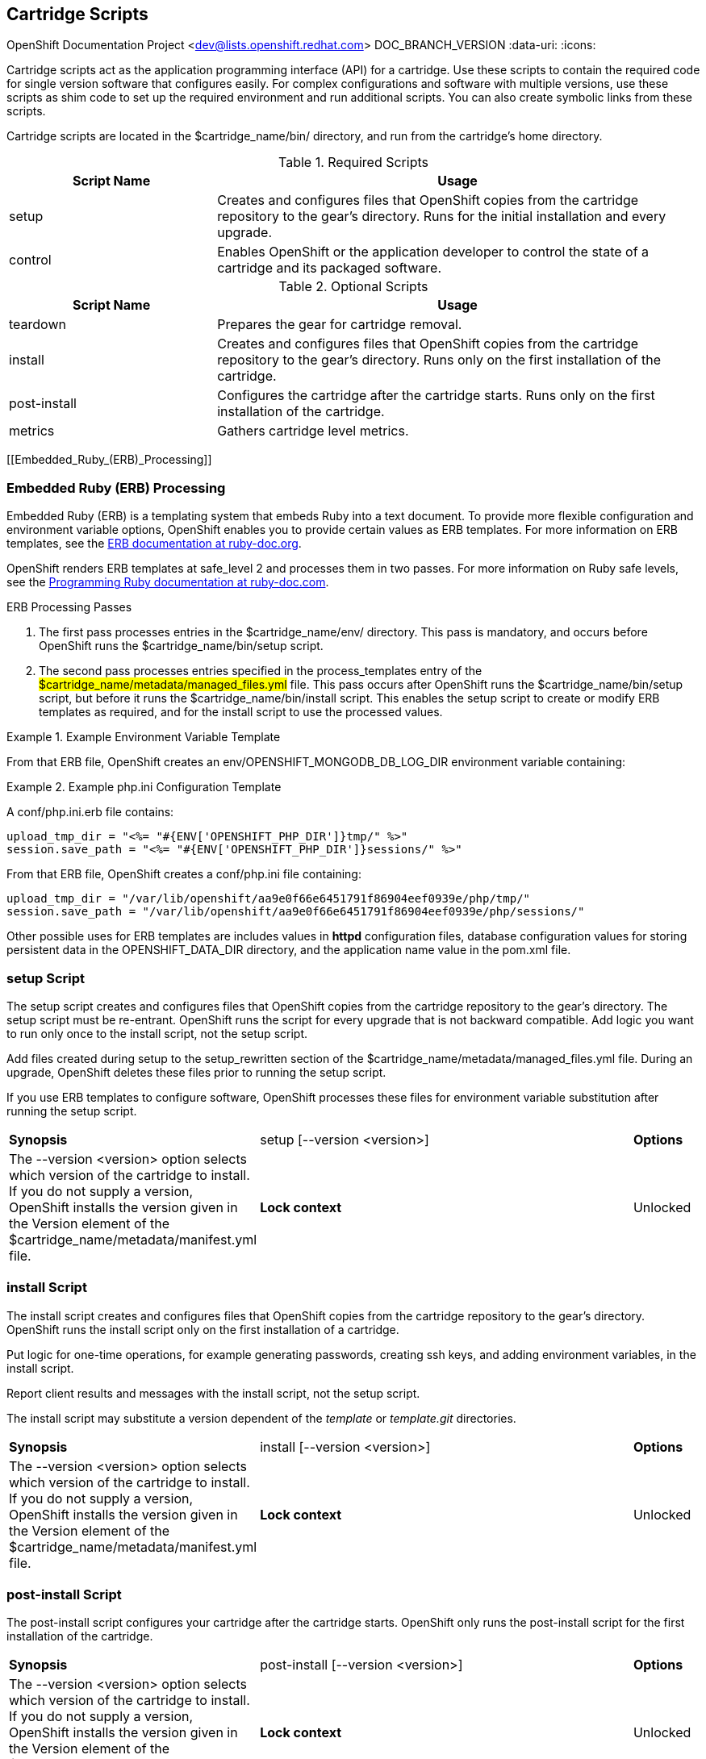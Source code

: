 [[Cartridge_Scripts]]

== Cartridge Scripts

OpenShift Documentation Project <dev@lists.openshift.redhat.com>
DOC_BRANCH_VERSION
:data-uri:
:icons:

Cartridge scripts act as the application programming interface (API) for a cartridge. Use these scripts to contain the required code for single version software that configures easily. For complex configurations and software with multiple versions, use these scripts as shim code to set up the required environment and run additional scripts. You can also create symbolic links from these scripts. 

Cartridge scripts are located in the [filename]#$cartridge_name/bin/# directory, and run from the cartridge's home directory. 

.Required Scripts
[cols="3,7",options="header"]
|===============
|Script Name|Usage
					
|setup|Creates and configures files that OpenShift copies from the cartridge repository to the gear's directory. Runs for the initial installation and every upgrade.
					
|control
					|Enables OpenShift or the application developer to control the state of a cartridge and its packaged software.
					

|===============


.Optional Scripts
[cols="3,7",options="header"]
|===============
|Script Name|Usage
					
|teardown
					|Prepares the gear for cartridge removal.
					
|install
					|Creates and configures files that OpenShift copies from the cartridge repository to the gear's directory. Runs only on the first installation of the cartridge.
					
|post-install
					|Configures the cartridge after the cartridge starts. Runs only on the first installation of the cartridge.
					
|metrics
					|Gathers cartridge level metrics.
					

|===============

[[Embedded_Ruby_(ERB)_Processing]]

=== Embedded Ruby (ERB) Processing

Embedded Ruby (ERB) is a templating system that embeds Ruby into a text document. To provide more flexible configuration and environment variable options, OpenShift enables you to provide certain values as ERB templates. For more information on ERB templates, see the link:http://ruby-doc.org/stdlib-1.9.3/libdoc/erb/rdoc/ERB.html[ERB documentation at ruby-doc.org]. 

OpenShift renders ERB templates at +$$safe_level 2$$+ and processes them in two passes. For more information on Ruby safe levels, see the link:http://www.ruby-doc.org/docs/ProgrammingRuby/html/taint.html[Programming Ruby documentation at ruby-doc.com]. 

.ERB Processing Passes

.  The first pass processes entries in the [filename]#$cartridge_name/env/# directory. This pass is mandatory, and occurs before OpenShift runs the [filename]#$cartridge_name/bin/setup# script. 


.  The second pass processes entries specified in the process_templates entry of the #$cartridge_name/metadata/managed_files.yml# file. This pass occurs after OpenShift runs the [filename]#$cartridge_name/bin/setup# script, but before it runs the [filename]#$cartridge_name/bin/install# script. This enables the [filename]#setup# script to create or modify ERB templates as required, and for the [filename]#install# script to use the processed values. 

.Example Environment Variable Template
====

ifdef::openshift-online[]
An [filename]#env/OPENSHIFT_MONGODB_DB_LOG_DIR.erb# file contains: 

----
<%= ENV['OPENSHIFT_LOG_DIR'] %>
----

----
/var/lib/openshift/aa9e0f66e6451791f86904eef0939e/mongodb/log/
----
endif::[]

ifdef::openshift-enterprise[]
For OpenShift Enterprise release 2.0, an [filename]#env/OPENSHIFT_MONGODB_DB_LOG_DIR.erb# file contains:

----
<% ENV['OPENSHIFT_HOMEDIR'] + "/mongodb/log/" %>
----

For OpenShift Enterprise release 2.1 and later, an [filename]#env/OPENSHIFT_MONGODB_DB_LOG_DIR.erb# file contains:

----
<%= ENV['OPENSHIFT_LOG_DIR'] %>
----

The value of [envar]#LOG_DIR# for each cartridge is set to the same value as [envar]#OPENSHIFT_LOG_DIR#.

endif::[]

From that ERB file, OpenShift creates an [envar]#env/OPENSHIFT_MONGODB_DB_LOG_DIR# environment variable containing: 
====

.Example [filename]#php.ini# Configuration Template
====

A [filename]#conf/php.ini.erb# file contains:

----
upload_tmp_dir = "<%= "#{ENV['OPENSHIFT_PHP_DIR']}tmp/" %>"
session.save_path = "<%= "#{ENV['OPENSHIFT_PHP_DIR']}sessions/" %>"
----
			
From that ERB file, OpenShift creates a [filename]#conf/php.ini# file containing:

----
upload_tmp_dir = "/var/lib/openshift/aa9e0f66e6451791f86904eef0939e/php/tmp/"
session.save_path = "/var/lib/openshift/aa9e0f66e6451791f86904eef0939e/php/sessions/"
----


====

Other possible uses for ERB templates are +includes+ values in *httpd* configuration files, database configuration values for storing persistent data in the [filename]#OPENSHIFT_DATA_DIR# directory, and the application name value in the [filename]#pom.xml# file. 

[[setup_script]]


=== setup Script

The [filename]#setup# script creates and configures files that OpenShift copies from the cartridge repository to the gear's directory. The [filename]#setup# script must be re-entrant. OpenShift runs the script for every upgrade that is not backward compatible. Add logic you want to run only once to the [filename]#install# script, not the [filename]#setup# script. 



Add files created during setup to the setup_rewritten section of the [filename]#$cartridge_name/metadata/managed_files.yml# file. During an upgrade, OpenShift deletes these files prior to running the [filename]#setup# script. 

If you use ERB templates to configure software, OpenShift processes these files for environment variable substitution after running the [filename]#setup# script. 

[cols="2,7,"]
|===============


|*Synopsis* |+setup [--version <version>]+

|*Options* |The +--version <version>+ option selects which version of the cartridge to install. If you do not supply a version, OpenShift installs the version given in the [variable]#Version# element of the [filename]#$cartridge_name/metadata/manifest.yml# file.
|*Lock context* | Unlocked
|===============


[[bininstall]]


=== install Script
The [filename]#install# script creates and configures files that OpenShift copies from the cartridge repository to the gear's directory. OpenShift runs the [filename]#install# script only on the first installation of a cartridge. 

Put logic for one-time operations, for example generating passwords, creating ssh keys, and adding environment variables, in the [filename]#install# script. 

Report client results and messages with the [filename]#install# script, not the [filename]#setup# script. 

The [filename]#install# script may substitute a version dependent of the _template_ or _template.git_ directories. 

[cols="2,7,"]
|===============


|*Synopsis* |+install [--version <version>]+

|*Options* |The +--version <version>+ option selects which version of the cartridge to install. If you do not supply a version, OpenShift installs the version given in the [variable]#Version# element of the [filename]#$cartridge_name/metadata/manifest.yml# file.
|*Lock context* | Unlocked
|===============


[[post-install_Script]]


=== post-install Script
The [filename]#post-install# script configures your cartridge after the cartridge starts. OpenShift only runs the [filename]#post-install# script for the first installation of the cartridge. 

[cols="2,7,"]
|===============


|*Synopsis* |+post-install [--version <version>]+

|*Options* |The +--version <version>+ option selects which version of the cartridge to install. If you do not supply a version, OpenShift installs the version given in the [variable]#Version# element of the [filename]#$cartridge_name/metadata/manifest.yml# file.
|*Lock context* | Unlocked
|===============

[[teardown_Script]]


=== teardown Script
The [filename]#teardown# script prepares the gear for cartridge removal. The script only runs when OpenShift removes the cartridge from a gear; it does not run when OpenShift deletes the gear. The gear continues to operate without the functionality of the removed cartridge. 

[cols="2,7,"]
|===============


|*Synopsis* |+teardown+

|*Lock context* | Unlocked
|===============


[[control_script]]


=== control Script
The [filename]#control# script enables OpenShift or the application developer to control the state of a cartridge and its packaged software. 

[cols="2,7,"]
|===============


|*Synopsis* |+control <action>+
|*Options* | The +<action>+ option is the action the cartridge performs.

|*Lock context* | Locked
|===============

.Control Script Actions
[cols="3,7",options="header"]
|===============
|	Action|	Result
|	update-configuration, pre-build, build, deploy, post-deploy|	See link:openshift_build_process.html[OpenShift Build Process] for more information.
|	start|	Starts the software the cartridge controls.
|	stop|	Stops the software the cartridge controls.
|	status|	Returns a zero (0) exit status if the cartridge code is running.
|	reload|	Instructs the cartridge and its packaged software to reload their configuration information. This action only operates if the cartridge is running.
|	restart|	Stops the current process and starts a new one for the packaged software.
|	threaddump|	Signals the packaged software to perform a thread dump, if applicable.
|	tidy|	Releases unused resources.
|	pre-snapshot|	Prepares the cartridge for a snapshot.
|	post-snapshot|	Tidies the cartridge after a snapshot.
|	pre-restore|	Prepares the cartridge for restoration.
|	post-restore|	Tidies the cartridge after restoration.

|===============

*Using the tidy Action*

By default, the +tidy+ action performs the following operations:

*  Garbage collects the Git repository. 
*  Removes all files in the [filename]#/tmp# directory. 

Add additional operations to the +tidy+ action by editing the +tidy()+ function in the [filename]#$cartridge_name/bin/control# file. Because applications have limited resources, it is recommended that you tidy thoroughly. 

.Example of Additional +tidy+ Operations
====

----
rm $OPENSHIFT_{Cartridge-Short_Name}_DIR/logs/log.[0-9]
cd $OPENSHIFT_REPO_DIR ; mvn clean
----
====

*Using the +status+ Action*

When the status of your packaged software is queried , use a zero (0) exit status to indicate correct operation. Direct information to an application developer using [literal]#stdout#. Return errors with a non-zero exit status using [literal]#stderr#. 



OpenShift maintains the expected state of an application in the [filename]#~/app-root/runtime/.state# file. Do not use this file to determine the status of the packaged software as it contains the expected state of the application, not the current state. 

.Values for [filename]#.state#
[cols="2,7",options="header"]
|===============
|	Value|	Status
|	building|	Application is building
|	deploying|	Application is deploying
|	idle|	Application is shutdown due to inactivity
|	new|	A gear exists, but no application is installed
|	started|	Application started
|	stopped|	Application is stopped

|===============

ifdef::openshift-enterprise[]
[[metrics Script]]

=== metrics Script

With the release of OpenShift Enterprise 2.1, a metrics entry can be added to the cartridge's [filename]#$cartridge_name/metadata/manifest.yml# file to inform OpenShift Enterprise that it supports metrics. 

.Metrics Entry
====

----
Metrics:
- enabled
----
====

The [filename]#metrics# script must be an executable file in the [filename]#$cartridge_name/bin/# directory. 

*Message Format*

A metrics message must include the following fields and be written to standard out (STDOUT): 

----
type=metric <metric name>=<metric value>
----

.Metrics Message Example
====

----
type=metric thread.count=5
----
====
endif::[]


[[Exit_Status_Codes]]


=== Exit Status Codes

OpenShift follows the convention that scripts return zero (0) for success and non-zero for failure. 

OpenShift supports special handling of several non-zero exit codes. These codes enable OpenShift to refine its behavior, for example when returning *HTTP* status codes through the REST API or when deciding whether to continue or abort an operation. 

If a cartridge script returns a value not included in the following tables, OpenShift treats the error as fatal to the cartridge. 

.User Errors
[cols="2,7",options="header"]
|===============
|	Exit Code|	Usage
|	1|	Non-specific error
|	97|	Invalid user credentials
|	99|	User does not exist
|	100|	An application with specified name already exists
|	101|	An application with specified name does not exist and cannot be operated on
|	102|	A user with login already exists
|	103|	Given namespace is already in use
|	104|	User's gear limit has been reached
|	105|	Invalid application name
|	106|	Invalid namespace
|	107|	Invalid user login
|	108|	Invalid SSH key
|	109|	Invalid cartridge types
|	110|	Invalid application type specified
|	111|	Invalid action
|	112|	Invalid API
|	113|	Invalid auth key
|	114|	Invalid auth iv
|	115|	Too many cartridges of one type per user
|	116|	Invalid SSH key type
|	117|	Invalid SSH key name or tag
|	118|	SSH key name does not exist
|	119|	SSH key or key name not specified
|	120|	SSH key name already exists
|	121|	SSH key already exists
|	122|	Last SSH key for user
|	123|	No SSH key for user
|	124|	Could not delete default or primary key
|	125|	Invalid template
|	126|	Invalid event
|	127|	A domain with specified namespace does not exist and cannot be operated on
|	128|	Could not delete domain because domain has valid applications
|	129|	The application is not configured with this cartridge
|	130|	Invalid parameters to estimates controller
|	131|	Error during estimation
|	132|	Insufficient Access Rights
|	133|	Could not delete user
|	134|	Invalid gear profile
|	135|	Cartridge not found in the application
|	136|	Cartridge already embedded in the application
|	137|	Cartridge cannot be added or removed from the application
|	138|	User deletion not permitted for normal or non-subaccount user
|	139|	Could not delete user because user has valid domain or applications
|	140|	Alias already in use
|	141|	Unable to find nameservers for domain
|	150|	A plan with specified id does not exist
|	151|	Billing account was not found for user
|	152|	Billing account status not active
|	153|	User has more consumed gears than the new plan allows
|	154|	User has gears that the new plan does not allow
|	155|	Error getting account information from billing provider
|	156|	Updating user plan on billing provider failed
|	157|	Plan change not allowed for subaccount user
|	158|	Domain already exists for user
|	159|	User has additional filesystem storage that the new plan does not allow
|	160|	User max gear limit capability does not match with current plan
|	161|	User gear sizes capability does not match with current plan
|	162|	User max untracked additional filesystem storage per gear capability does not match with current plan
|	163|	Gear group does not exist
|	164|	User is not allowed to change storage quota
|	165|	Invalid storage quota value provided
|	166|	Storage value not within allowed range
|	167|	Invalid value for nolinks parameter
|	168|	Invalid scaling factor provided. Value out of range.
|	169|	Could not completely distribute scales_from to all groups
|	170|	Could not resolve DNS
|	171|	Could not obtain lock
|	172|	Invalid or missing private key is required for SSL certificate
|	173|	Alias does exist for this application
|	174|	Invalid SSL certificate
|	175|	User is not authorized to add private certificates
|	176|	User has private certificates that the new plan does not allow
|	180|	This command is not available in this application
|	181|	User maximum tracked additional filesystem storage per gear capability does not match with current plan
|	182|	User does not have gear_sizes capability provided by current plan
|	183|	User does not have max_untracked_addtl_storage_per_gear capability provided by current plan
|	184|	User does not have max_tracked_addtl_storage_per_gear capability provided by current plan
|	185|	Cartridge X can not be added without cartridge Y
|	186|	Invalid environment variables: expected array of hashes.
|	187|	Invalid environment variable X. Valid keys name (required), value
|	188|	Invalid environment variable name X: specified multiple times
|	189|	Environment name X not found in application
|	190|	Value not specified for environment variable X
|	191|	Specify parameters name/value or environment_variables
|	192|	Environment name X already exists in application
|	193|	Environment variable deletion not allowed for this operation
|	194|	Name can only contain letters, digits and underscore and cannot begin with a digit
|	210|	Cannot override existing location for Git repository
|	211|	Parent directory for Git repository does not exist
|	212|	Could not find #libra_id_rsa#
|	213|	Could not read from SSH configuration file
|	214|	Could not write to SSH configuration file
|	215|	Host could not be created or found
|	216|	Error in Git pull
|	217|	Destroy aborted
|	218|	Not found response from request
|	219|	Unable to communicate with server
|	220|	Plan change is not allowed for this account
|	221|	Plan change is not allowed at this time for this account. Wait a few minutes and try again. If problem persists contact Red Hat support.
|	253|	Could not open configuration file
|	255|	Usage error

|===============


.Uncommon Server Errors
[cols="2,7",options="header"]
|===============
|	Exit Code|	Usage
|	140|	No nodes available. If the problem persists contact Red Hat support.
|	141|	Cartridge exception.
|	142|	Application is registered to an invalid node. If the problem persists contact Red Hat support.
|	143|	Node execution failure. If the problem persists contact Red Hat support.
|	144|	Error communicating with user validation system. If the problem persists contact Red Hat support.
|	145|	Error communicating with DNS system. If the problem persists contact Red Hat support.
|	146|	Gear creation exception.

|===============


[[Messaging_to_OpenShift_Enterprise_from_Cartridge]]


=== Communication Between OpenShift and Cartridges

A cartridge can provide services for use by multiple gears in one application. OpenShift enables you to publish these services. Each message writes to [literal]#stdout# or [literal]#stderr# with an exit status, one message per line. 

.Example Service Messages
====

----
ENV_VAR_ADD: <variable name>=<value>
CART_DATA: <variable name>=<value>
CART_PROPERTIES: <key>=<value>
APP_INFO: <value>
----
====

